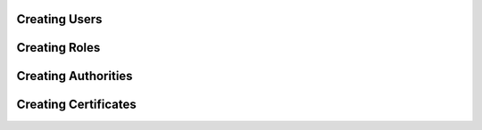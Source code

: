 Creating Users
==============


Creating Roles
==============


Creating Authorities
====================


Creating Certificates
=====================
